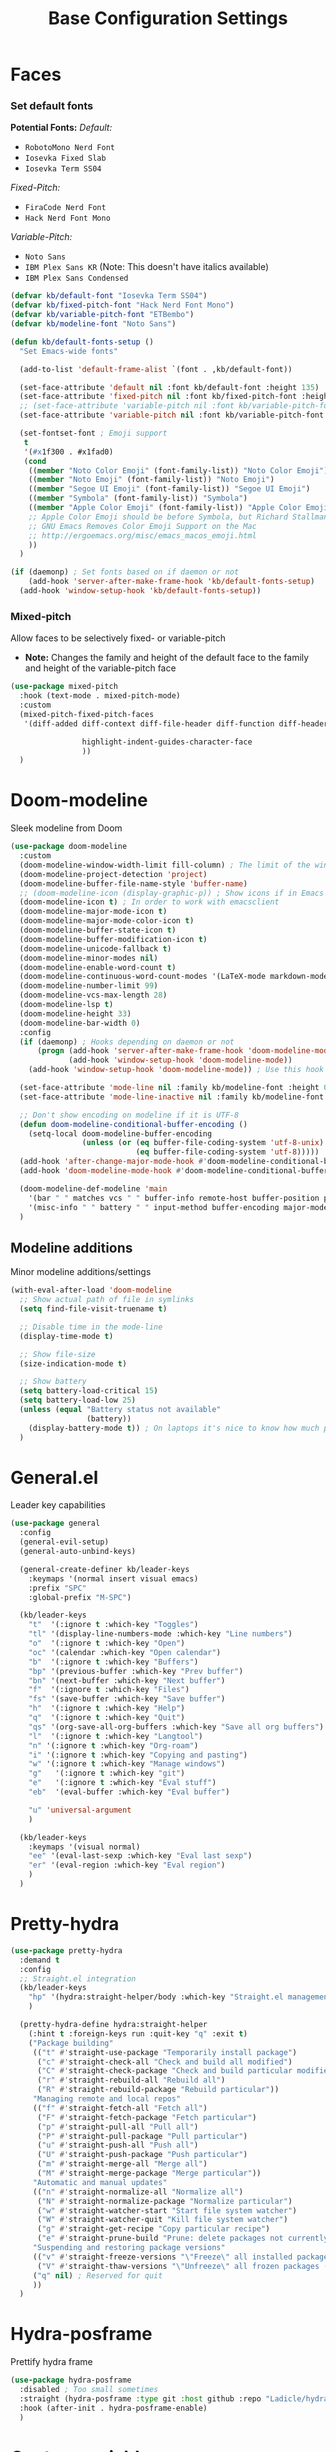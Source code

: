 #+TITLE: Base Configuration Settings

* Faces

*** Set default fonts

*Potential Fonts:*
/Default:/
+ =RobotoMono Nerd Font=
+ =Iosevka Fixed Slab=
+ =Iosevka Term SS04=
/Fixed-Pitch:/
+ =FiraCode Nerd Font=
+ =Hack Nerd Font Mono=
/Variable-Pitch:/
+ =Noto Sans=
+ =IBM Plex Sans KR= (Note: This doesn't have italics available)
+ =IBM Plex Sans Condensed=
#+BEGIN_SRC emacs-lisp
  (defvar kb/default-font "Iosevka Term SS04")
  (defvar kb/fixed-pitch-font "Hack Nerd Font Mono")
  (defvar kb/variable-pitch-font "ETBembo")
  (defvar kb/modeline-font "Noto Sans")

  (defun kb/default-fonts-setup ()
    "Set Emacs-wide fonts"

    (add-to-list 'default-frame-alist `(font . ,kb/default-font))

    (set-face-attribute 'default nil :font kb/default-font :height 135)
    (set-face-attribute 'fixed-pitch nil :font kb/fixed-pitch-font :height 140)
    ;; (set-face-attribute 'variable-pitch nil :font kb/variable-pitch-font :height 148)
    (set-face-attribute 'variable-pitch nil :font kb/variable-pitch-font :height 158)

    (set-fontset-font ; Emoji support
     t
     '(#x1f300 . #x1fad0)
     (cond
      ((member "Noto Color Emoji" (font-family-list)) "Noto Color Emoji")
      ((member "Noto Emoji" (font-family-list)) "Noto Emoji")
      ((member "Segoe UI Emoji" (font-family-list)) "Segoe UI Emoji")
      ((member "Symbola" (font-family-list)) "Symbola")
      ((member "Apple Color Emoji" (font-family-list)) "Apple Color Emoji")
      ;; Apple Color Emoji should be before Symbola, but Richard Stallman disabled it.
      ;; GNU Emacs Removes Color Emoji Support on the Mac
      ;; http://ergoemacs.org/misc/emacs_macos_emoji.html
      ))
    )

  (if (daemonp) ; Set fonts based on if daemon or not
      (add-hook 'server-after-make-frame-hook 'kb/default-fonts-setup)
    (add-hook 'window-setup-hook 'kb/default-fonts-setup))
#+END_SRC

*** Mixed-pitch

Allow faces to be selectively fixed- or variable-pitch
 * *Note:* Changes the family and height of the default face to the family and
    height of the variable-pitch face
#+BEGIN_SRC emacs-lisp
  (use-package mixed-pitch
    :hook (text-mode . mixed-pitch-mode)
    :custom
    (mixed-pitch-fixed-pitch-faces
     '(diff-added diff-context diff-file-header diff-function diff-header diff-hunk-header diff-removed font-latex-math-face font-latex-sedate-face font-latex-warning-face font-latex-sectioning-5-face font-lock-builtin-face font-lock-comment-delimiter-face font-lock-constant-face font-lock-doc-face font-lock-function-name-face font-lock-keyword-face font-lock-negation-char-face font-lock-preprocessor-face font-lock-regexp-grouping-backslash font-lock-regexp-grouping-construct font-lock-string-face font-lock-type-face font-lock-variable-name-face line-number line-number-current-line line-number-major-tick line-number-minor-tick markdown-code-face markdown-gfm-checkbox-face markdown-inline-code-face markdown-language-info-face markdown-language-keyword-face markdown-math-face message-header-name message-header-to message-header-cc message-header-newsgroups message-header-xheader message-header-subject message-header-other mu4e-header-key-face mu4e-header-value-face mu4e-link-face mu4e-contact-face mu4e-compose-separator-face mu4e-compose-header-face org-block org-block-begin-line org-block-end-line org-document-info-keyword org-code org-indent org-latex-and-related org-checkbox org-formula org-meta-line org-table org-verbatim

                  highlight-indent-guides-character-face
                  ))
    )
#+END_SRC

* Doom-modeline

Sleek modeline from Doom
#+BEGIN_SRC emacs-lisp
  (use-package doom-modeline
    :custom
    (doom-modeline-window-width-limit fill-column) ; The limit of the window width.
    (doom-modeline-project-detection 'project)
    (doom-modeline-buffer-file-name-style 'buffer-name)
    ;; (doom-modeline-icon (display-graphic-p)) ; Show icons if in Emacs GUI
    (doom-modeline-icon t) ; In order to work with emacsclient
    (doom-modeline-major-mode-icon t)
    (doom-modeline-major-mode-color-icon t)
    (doom-modeline-buffer-state-icon t)
    (doom-modeline-buffer-modification-icon t)
    (doom-modeline-unicode-fallback t)
    (doom-modeline-minor-modes nil)
    (doom-modeline-enable-word-count t)
    (doom-modeline-continuous-word-count-modes '(LaTeX-mode markdown-mode gfm-mode org-mode))
    (doom-modeline-number-limit 99)
    (doom-modeline-vcs-max-length 28)
    (doom-modeline-lsp t)
    (doom-modeline-height 33)
    (doom-modeline-bar-width 0)
    :config
    (if (daemonp) ; Hooks depending on daemon or not
        (progn (add-hook 'server-after-make-frame-hook 'doom-modeline-mode 100)
               (add-hook 'window-setup-hook 'doom-modeline-mode))
      (add-hook 'window-setup-hook 'doom-modeline-mode)) ; Use this hook to prevent right side from being clipped

    (set-face-attribute 'mode-line nil :family kb/modeline-font :height 0.75)
    (set-face-attribute 'mode-line-inactive nil :family kb/modeline-font :height 0.68)

    ;; Don't show encoding on modeline if it is UTF-8
    (defun doom-modeline-conditional-buffer-encoding ()
      (setq-local doom-modeline-buffer-encoding
                  (unless (or (eq buffer-file-coding-system 'utf-8-unix)
                              (eq buffer-file-coding-system 'utf-8)))))
    (add-hook 'after-change-major-mode-hook #'doom-modeline-conditional-buffer-encoding)
    (add-hook 'doom-modeline-mode-hook #'doom-modeline-conditional-buffer-encoding) ; Necessary so it takes affect imediately, not before I change major modes for the first time

    (doom-modeline-def-modeline 'main
      '(bar " " matches vcs " " buffer-info remote-host buffer-position parrot selection-info)
      '(misc-info " " battery " " input-method buffer-encoding major-mode checker minor-modes process))
    )
#+END_SRC

** Modeline additions

Minor modeline additions/settings
#+begin_src emacs-lisp
  (with-eval-after-load 'doom-modeline
    ;; Show actual path of file in symlinks
    (setq find-file-visit-truename t)

    ;; Disable time in the mode-line
    (display-time-mode t)

    ;; Show file-size
    (size-indication-mode t)

    ;; Show battery
    (setq battery-load-critical 15)
    (setq battery-load-low 25)
    (unless (equal "Battery status not available"
                   (battery))
      (display-battery-mode t)) ; On laptops it's nice to know how much power you have
    )
#+end_src

* General.el

Leader key capabilities
#+BEGIN_SRC emacs-lisp
  (use-package general
    :config
    (general-evil-setup)
    (general-auto-unbind-keys)

    (general-create-definer kb/leader-keys
      :keymaps '(normal insert visual emacs)
      :prefix "SPC"
      :global-prefix "M-SPC")

    (kb/leader-keys
      "t"  '(:ignore t :which-key "Toggles")
      "tl" '(display-line-numbers-mode :which-key "Line numbers")
      "o"  '(:ignore t :which-key "Open")
      "oc" '(calendar :which-key "Open calendar")
      "b"  '(:ignore t :which-key "Buffers")
      "bp" '(previous-buffer :which-key "Prev buffer")
      "bn" '(next-buffer :which-key "Next buffer")
      "f"  '(:ignore t :which-key "Files")
      "fs" '(save-buffer :which-key "Save buffer")
      "h"  '(:ignore t :which-key "Help")
      "q"  '(:ignore t :which-key "Quit")
      "qs" '(org-save-all-org-buffers :which-key "Save all org buffers")
      "l"  '(:ignore t :which-key "Langtool")
      "n" '(:ignore t :which-key "Org-roam")
      "i" '(:ignore t :which-key "Copying and pasting")
      "w" '(:ignore t :which-key "Manage windows")
      "g"   '(:ignore t :which-key "git")
      "e"   '(:ignore t :which-key "Eval stuff")
      "eb"  '(eval-buffer :which-key "Eval buffer")

      "u" 'universal-argument
      )

    (kb/leader-keys
      :keymaps '(visual normal)
      "ee" '(eval-last-sexp :which-key "Eval last sexp")
      "er" '(eval-region :which-key "Eval region")
      )
    )
#+END_SRC

* Pretty-hydra

#+begin_src emacs-lisp
  (use-package pretty-hydra
    :demand t
    :config
    ;; Straight.el integration
    (kb/leader-keys
      "hp" '(hydra:straight-helper/body :which-key "Straight.el management")
      )

    (pretty-hydra-define hydra:straight-helper
      (:hint t :foreign-keys run :quit-key "q" :exit t)
      ("Package building"
       (("t" #'straight-use-package "Temporarily install package")
        ("c" #'straight-check-all "Check and build all modified")
        ("C" #'straight-check-package "Check and build particular modified")
        ("r" #'straight-rebuild-all "Rebuild all")
        ("R" #'straight-rebuild-package "Rebuild particular"))
       "Managing remote and local repos"
       (("f" #'straight-fetch-all "Fetch all")
        ("F" #'straight-fetch-package "Fetch particular")
        ("p" #'straight-pull-all "Pull all")
        ("P" #'straight-pull-package "Pull particular")
        ("u" #'straight-push-all "Push all")
        ("U" #'straight-push-package "Push particular")
        ("m" #'straight-merge-all "Merge all")
        ("M" #'straight-merge-package "Merge particular"))
       "Automatic and manual updates"
       (("n" #'straight-normalize-all "Normalize all")
        ("N" #'straight-normalize-package "Normalize particular")
        ("w" #'straight-watcher-start "Start file system watcher")
        ("W" #'straight-watcher-quit "Kill file system watcher")
        ("g" #'straight-get-recipe "Copy particular recipe")
        ("e" #'straight-prune-build "Prune: delete packages not currently loaded (?)")) ; Recommended occasionally to clean up really long cache file (straight-cache-autoloads t) over time
       "Suspending and restoring package versions"
       (("v" #'straight-freeze-versions "\"Freeze\" all installed packages (?)")
        ("V" #'straight-thaw-versions "\"Unfreeze\" all frozen packages (?)"))
       ("q" nil) ; Reserved for quit
       ))
    )
#+end_src

* Hydra-posframe

Prettify hydra frame
#+begin_src emacs-lisp
  (use-package hydra-posframe
    :disabled ; Too small sometimes
    :straight (hydra-posframe :type git :host github :repo "Ladicle/hydra-posframe")
    :hook (after-init . hydra-posframe-enable)
    )
#+end_src

* Custom variables

For org and org-agenda
#+BEGIN_SRC emacs-lisp
  (setq org-directory "~/Documents/org-database/")
  (defvar kb/agenda-dir (concat org-directory "agenda/"))
  (defvar kb/roam-dir (concat org-directory "roam/"))
  (defvar kb/library-dir (concat org-directory "library/"))

  (defvar kb/all-org-dir-files (cl-remove-if
                                (lambda (it)
                                  (string-match-p (rx "archive.org") it))
                                (directory-files-recursively org-directory ".org$")))
  (defvar kb/all-agenda-dir-files (cl-remove-if
                                   (lambda (it)
                                     (string-match-p (rx "archive.org") it))
                                   (directory-files-recursively kb/agenda-dir ".org$")))
  (defvar kb/all-agenda-dir-files-minus-inbox (cl-remove-if
                                               (lambda (it)
                                                 (string-match-p (rx "archive.org") it)
                                                 (string-match-p (rx "inbox.org") it))
                                               (directory-files-recursively kb/agenda-dir ".org$")))
#+END_SRC

For file and directory shortcut functions (in custom functions section)
#+BEGIN_SRC emacs-lisp
  (defvar kb/library-dir (concat org-directory "library"))
  (defvar kb/emacs-base-config-file (concat user-emacs-directory "configs/base-config.org"))
  (defvar kb/emacs-config-dir (concat user-emacs-directory "configs/"))

  (defvar kb/dot-config-dir "~/.config/")
  (defvar kb/wm-config-file (concat kb/dot-config-dir "i3/config"))
#+END_SRC

* Custom functions

** Sudo a file

Find a fle with sudo
#+BEGIN_SRC emacs-lisp
(defun doom--sudo-file-path (file)
(let ((host (or (file-remote-p file 'host) "localhost")))
(concat "/" (when (file-remote-p file)
(concat (file-remote-p file 'method) ":"
(if-let (user (file-remote-p file 'user))
(concat user "@" host)
host)
"|"))
"sudo:root@" host
":" (or (file-remote-p file 'localname)
file))))

(defun doom/sudo-find-file (file)
"Open FILE as root."
(interactive "FOpen file as root: ")
(find-file (doom--sudo-file-path file)))
#+END_SRC>

Sudo the current file
#+BEGIN_SRC emacs-lisp
(defun doom/sudo-this-file ()
  "Open the current file as root."
  (interactive)
  (find-file
   (doom--sudo-file-path
    (or buffer-file-name
        (when (or (derived-mode-p 'dired-mode)
                  (derived-mode-p 'wdired-mode))
          default-directory)))))
#+END_SRC>

Keybinds
#+BEGIN_SRC emacs-lisp
(kb/leader-keys
"fu" '(doom/sudo-find-file :which-key "Sudo find file")
"fU" '(doom/sudo-this-file :which-key "Sudo current file")
)
#+END_SRC>

** Kill current buffer

#+BEGIN_SRC emacs-lisp
  (defun kb/kill-current-buffer ()
    (interactive)
    (kill-buffer (current-buffer)))

  (global-set-key (kbd "C-x K") 'kb/kill-current-buffer)
  (kb/leader-keys
    "bK" '(kb/kill-current-buffer :which-key "Kill current buffer")
    )
#+END_SRC

** Kill all buffers

#+BEGIN_SRC emacs-lisp
  (defun kb/kill-all-buffers ()
    (interactive)
    (mapc 'kill-buffer (buffer-list)))

  (kb/leader-keys
    "qQ" '(kb/kill-all-buffers :which-key "Kill all buffers"))
#+END_SRC

** Yank current buffer filename

#+BEGIN_SRC emacs-lisp
  (defun +default/yank-buffer-filename ()
    "Copy the current buffer's path to the kill ring."
    (interactive)
    (if-let (filename (or buffer-file-name (bound-and-true-p list-buffers-directory)))
        (message (kill-new (abbreviate-file-name filename)))
      (error "Couldn't find filename in current buffer")))

  (kb/leader-keys
    "fy" '(+default/yank-buffer-filename :which-key "Yank filename")
    )
    #+END_SRC

** Kill current file

#+BEGIN_SRC emacs-lisp
  (defun kb/delete-this-file (&optional path force-p)
    "Delete PATH, kill its buffers and expunge it from vc/magit cache.

      If PATH is not specified, default to the current buffer's file.

      If FORCE-P, delete without confirmation."
    (interactive
     (list (buffer-file-name (buffer-base-buffer))
           current-prefix-arg))
    (let* ((path (or path (buffer-file-name (buffer-base-buffer))))
           (short-path (abbreviate-file-name path)))
      (unless (and path (file-exists-p path))
        (user-error "Buffer is not visiting any file"))
      (unless (file-exists-p path)
        (error "File doesn't exist: %s" path))
      (unless (or force-p (y-or-n-p (format "Really delete %S?" short-path)))
        (user-error "Aborted"))
      (let ((buf (current-buffer)))
        (unwind-protect
            (progn (delete-file path) t)
          (if (file-exists-p path)
              (error "Failed to delete %S" short-path)
            ;; ;; Ensures that windows displaying this buffer will be switched to
            ;; ;; real buffers (`doom-real-buffer-p')
            ;; (doom/kill-this-buffer-in-all-windows buf t)
            ;; (doom--update-files path)
            (kb/kill-current-buffer)
            (message "Deleted %S" short-path))))))

  (kb/leader-keys
    "fD" '(kb/delete-this-file :which-key "Delete current file")
    )
#+END_SRC

** Rename/move current file

#+BEGIN_SRC emacs-lisp
  (defun kb/move-this-file (new-path &optional force-p)
    "Move current buffer's file to NEW-PATH.

      If FORCE-P, overwrite the destination file if it exists, without confirmation."
    (interactive
     (list (read-file-name "Move file to: ")
           current-prefix-arg))
    (unless (and buffer-file-name (file-exists-p buffer-file-name))
      (user-error "Buffer is not visiting any file"))
    (let ((old-path (buffer-file-name (buffer-base-buffer)))
          (new-path (expand-file-name new-path)))
      (make-directory (file-name-directory new-path) 't)
      (rename-file old-path new-path (or force-p 1))
      (set-visited-file-name new-path t t)
      ;; (doom--update-files old-path new-path)
      (message "File moved to %S" (abbreviate-file-name new-path))))

  (kb/leader-keys
    "fR" '(kb/move-this-file :which-key "Rename current file")
    )
#+END_SRC

** Sudo find file

#+BEGIN_SRC emacs-lisp
  (defun kb/sudo-find-file (file)
    "Open FILE as root."
    (interactive "FOpen file as root: ")
    (find-file (doom--sudo-file-path file)))

  (defun kb--sudo-file-path (file)
    (let ((host (or (file-remote-p file 'host) "localhost")))
      (concat "/" (when (file-remote-p file)
                    (concat (file-remote-p file 'method) ":"
                            (if-let (user (file-remote-p file 'user))
                                (concat user "@" host)
                              host)
                            "|"))
              "sudo:root@" host
              ":" (or (file-remote-p file 'localname)
                      file))))

  (kb/leader-keys
    "fu" '(kb/sudo-find-file :which-key "Find file as sudo")
    )
#+END_SRC

** Sudo save this file

#+BEGIN_SRC emacs-lisp
  (defun kb/sudo-this-file ()
    "Open the current file as root."
    (interactive)
    (find-file
     (kb--sudo-file-path
      (or buffer-file-name
          (when (or (derived-mode-p 'dired-mode)
                    (derived-mode-p 'wdired-mode))
            default-directory)))))

  (kb/leader-keys
    "fU" '(kb/sudo-this-file :which-key "Sudo save this file")
    )
#+END_SRC

** Traversing mark rings

#+begin_src emacs-lisp
  (kb/leader-keys
    "mg" 'org-mark-ring-goto
    "mc" 'counsel-mark-ring
    "ma" 'org-mark-ring-push
    )
#+end_src

** Idle quote

Display a random quote in the minibuffer after a certain amount of idle time. It's useful to get inspiration when stuck writing
#+begin_src emacs-lisp

(defconst kb/quotes
  '("You can't see paradise, if you don't pedal.  - Chicken Run "
    "He who who says he can and he who says he can’t are both usually right ― Confucius"
    "Why waste time proving over and over how great you are when you could be getting better? - Dweck The Mindset"
    "You’re not a failure until you start to assign blame. - The legendary basketball coach John Wooden"
    "I could hear my heart beating. I could hear everyone's heart. I could hear the human noise we sat there making, not one of us moving, not even when the room went dark. - Raymond Carver"
    "A writer is a sum of their experiences. Go get some - Stuck in Love (2012)"
    "If there is any one secret of success, it lies in the ability to get the other person's point of view and see things from that person's angle as well as from your own. - Henry Ford"
    "People who can put themselves in the place of other people who can understand the workings of their minds, need never worry about what the future has in store for them. - Owen D. Young"
    )
  "Good quotes
   they can be useful for creative writers as well.")

(defun kb/show-random-quotes ()
  "Show random quotes to minibuffer"
  (interactive)
  (message "%s"
           (nth (random (length kb/quotes))
                kb/quotes)))

(run-with-idle-timer 300 t 'kb/show-random-quotes)
#+end_src

** Keep tags on right-hand side

Taken from [[https://orgmode.org/worg/org-hacks.html#archiving][Org ad hoc code, quick hacks and workarounds]]. May be slow in big files
#+begin_src emacs-lisp
  (setq ba/org-adjust-tags-column t)

  (defun ba/org-adjust-tags-column-reset-tags ()
    "In org-mode buffers it will reset tag position according to
    `org-tags-column'."
    (when (and
           (not (string= (buffer-name) "*Remember*"))
           (eql major-mode 'org-mode))
      (let ((b-m-p (buffer-modified-p)))
        (condition-case nil
            (save-excursion
              (goto-char (point-min))
              (command-execute 'outline-next-visible-heading)
              ;; disable (message) that org-set-tags generates
              (flet ((message (&rest ignored) nil))
                (org-set-tags 1 t))
              (set-buffer-modified-p b-m-p))
          (error nil)))))

  (defun ba/org-adjust-tags-column-now ()
    "Right-adjust `org-tags-column' value, then reset tag position."
    (set (make-local-variable 'org-tags-column)
         (- (- (window-width) (length org-ellipsis))))
    (ba/org-adjust-tags-column-reset-tags))

  (defun ba/org-adjust-tags-column-maybe ()
    "If `ba/org-adjust-tags-column' is set to non-nil, adjust tags."
    (when ba/org-adjust-tags-column
      (ba/org-adjust-tags-column-now)))

  (defun ba/org-adjust-tags-column-before-save ()
    "Tags need to be left-adjusted when saving."
    (when ba/org-adjust-tags-column
      (setq org-tags-column 1)
      (ba/org-adjust-tags-column-reset-tags)))

  (defun ba/org-adjust-tags-column-after-save ()
    "Revert left-adjusted tag position done by before-save hook."
    (ba/org-adjust-tags-column-maybe)
    (set-buffer-modified-p nil))

  ;; Automatically align tags on right-hand side
  (add-hook 'window-configuration-change-hook
            'ba/org-adjust-tags-column-maybe)
  (add-hook 'before-save-hook 'ba/org-adjust-tags-column-before-save)
  (add-hook 'after-save-hook 'ba/org-adjust-tags-column-after-save)
  (add-hook 'org-agenda-mode-hook (lambda ()
                                    (setq org-agenda-tags-column (- (window-width)))))

  ;; Between invoking org-refile and
  ;; displaying the prompt (which triggers
  ;; window-configuration-change-hook)
  ;; tags might adjust, which invalidates
  ;; the org-refile cache
  (defadvice org-refile (around org-refile-disable-adjust-tags)
    "Disable dynamically adjusting tags"
    (let ((ba/org-adjust-tags-column nil))
      ad-do-it))
  (ad-activate 'org-refile)
#+end_src

* Misc

** Recentf

Enable logging of recent files
#+begin_src emacs-lisp
  (use-package recentf
    :straight nil
    :hook (after-init . recentf-mode)
    :custom
    (recentf-max-saved-items 1000)
    (recentf-max-menu-items 15)
    )
#+end_src

** Golden-ratio

Auto-size window so current is largest
#+begin_src emacs-lisp
  (use-package golden-ratio
    :disabled ; Not good in all cases
    :after (evil evil-collection) ; Relies on evil-window commands
    :hook (after-init . golden-ratio-mode)
    :custom
    (golden-ratio-extra-commands ; Commands which trigger changing of window ratio
     '(evil-window-next evil-window-right evil-window-left evil-window-down evil-window-up))
    (golden-ratio-exclude-buffer-names '("*org-roam*")) ; still buggy
    :preface
    (defun pl/helm-alive-p ()
      "Detect if helm buffer is active. Taken from https://emacs.readthedocs.io/en/latest/completion_and_selection.html"
      (if (boundp 'helm-alive-p)
          (symbol-value 'helm-alive-p)))
    :config
    (add-to-list 'golden-ratio-inhibit-functions 'pl/helm-alive-p)
    )
#+end_src

** Savehist

Make history of certain things (e.g. minibuffer) persistent across sessions
#+begin_src emacs-lisp
  (use-package savehist
    :straight nil
    :hook (after-init . savehist-mode)
    :custom
    (savehist-autosave-interval 300)
    :config
    (add-to-list 'savehist-additional-variables 'recentf-list) ; Save recent files
    (add-to-list 'savehist-additional-variables 'kill-ring) ; Save kill ring
    )
#+end_src

** Company-org-block

Custom company-backend for org-block snippets. Also opens code block automatically (or prompted) after creating the snippet
- Found from [[https://www.reddit.com/r/emacs/comments/jf0jo1/org_block_company_complete_and_edit/][org block company complete and edit : emacs]]
#+begin_src emacs-lisp
  (use-package company-org-block ; Found in ~/main-emacs/elisp/company-org-block.el
    :disabled ; Doesn't seem to work well right now
    :straight nil
    :after (company company-box)
    :custom
    (company-org-block-edit-mode 'auto) ; Automatically enter if in an environment
    :config
    (add-to-list 'company-backends 'company-org-block)
    )
#+end_src

** Unpackaged.el

A bunch of functions taken from [[https://github.com/alphapapa/unpackaged.el#reload-a-packages-features][GitHub - alphapapa/unpackaged.el: A collection of useful Emacs Lisp code that...]]. These are things which are useful but don't warrant an entire package.

*** Reload-package

Simple function for reloading an entire package and all its features
+ Useful after upgrading
#+begin_src emacs-lisp
  (defun unpackaged/reload-package (package &optional allp)
    "Reload PACKAGE's features.
  If ALLP is non-nil (interactively, with prefix), load all of its
  features; otherwise only load ones that were already loaded.

  This is useful to reload a package after upgrading it.  Since a
  package may provide multiple features, to reload it properly
  would require either restarting Emacs or manually unloading and
  reloading each loaded feature.  This automates that process.

  Note that this unloads all of the package's symbols before
  reloading.  Any data stored in those symbols will be lost, so if
  the package would normally save that data, e.g. when a mode is
  deactivated or when Emacs exits, the user should do so before
  using this command."
    (interactive
     (list (intern (completing-read "Package: "
                                    (mapcar #'car package-alist) nil t))
           current-prefix-arg))
    ;; This finds features in the currently installed version of PACKAGE, so if
    ;; it provided other features in an older version, those are not unloaded.
    (when (yes-or-no-p (format "Unload all of %s's symbols and reload its features? " package))
      (let* ((package-name (symbol-name package))
             (package-dir (file-name-directory
                           (locate-file package-name load-path (get-load-suffixes))))
             (package-files (directory-files package-dir 'full (rx ".el" eos)))
             (package-features
              (cl-loop for file in package-files
                       when (with-temp-buffer
                              (insert-file-contents file)
                              (when (re-search-forward (rx bol "(provide" (1+ space)) nil t)
                                (goto-char (match-beginning 0))
                                (cadadr (read (current-buffer)))))
                       collect it)))
        (unless allp
          (setf package-features (seq-intersection package-features features)))
        (dolist (feature package-features)
          (ignore-errors
            ;; Ignore error in case it's not loaded.
            (unload-feature feature 'force)))
        (dolist (feature package-features)
          (require feature))
        (message "Reloaded: %s" (mapconcat #'symbol-name package-features " ")))))
#+end_src

*** Font-compare

#+begin_src emacs-lisp
  (defvar lorem-ipsum-text)

  ;;;###autoload
  (defun unpackaged/font-compare (text fonts)
    "Compare TEXT displayed in FONTS.
  If TEXT is nil, use `lorem-ipsum' text. FONTS is a list of font
  family strings and/or font specs.

  Interactively, prompt for TEXT, using `lorem-ipsum' if left
  empty, and select FONTS with `x-select-font', pressing Cancel to
  stop selecting fonts."
    (interactive (list (pcase (read-string "Text: ")
                         ("" nil)
                         (else else))
                       ;; `x-select-font' calls quit() when Cancel is pressed, so we use
                       ;; `inhibit-quit', `with-local-quit', and `quit-flag' to avoid that.
                       (let ((inhibit-quit t))
                         (cl-loop for font = (with-local-quit
                                               (x-select-font))
                                  while font
                                  collect font into fonts
                                  finally do (setf quit-flag nil)
                                  finally return fonts))))
    (setq text (or text (s-word-wrap 80 (s-join " " (progn
                                                      (require 'lorem-ipsum)
                                                      (seq-random-elt lorem-ipsum-text))))))
    (with-current-buffer (get-buffer-create "*Font Compare*")
      (erase-buffer)
      (--each fonts
        (let ((family (cl-typecase it
                        (font (symbol-name (font-get it :family)))
                        (string it))))
          (insert family ": "
                  (propertize text
                              'face (list :family family))
                  "\n\n")))
      (pop-to-buffer (current-buffer))))
#+end_src

*** Org-fix-blank-lines

Ensure that there are blank lines before and after org heading. Use with =universal-argument= to apply to whole buffer
#+begin_src emacs-lisp
  (defun unpackaged/org-fix-blank-lines (&optional prefix)
    "Ensure that blank lines exist between headings and between headings and their contents.
  With prefix, operate on whole buffer. Ensures that blank lines
  exist after each headings's drawers."
    (interactive "P")
    (org-map-entries (lambda ()
                       (org-with-wide-buffer
                        ;; `org-map-entries' narrows the buffer, which prevents us from seeing
                        ;; newlines before the current heading, so we do this part widened.
                        (while (not (looking-back "\n\n" nil))
                          ;; Insert blank lines before heading.
                          (insert "\n")))
                       (let ((end (org-entry-end-position)))
                         ;; Insert blank lines before entry content
                         (forward-line)
                         (while (and (org-at-planning-p)
                                     (< (point) (point-max)))
                           ;; Skip planning lines
                           (forward-line))
                         (while (re-search-forward org-drawer-regexp end t)
                           ;; Skip drawers. You might think that `org-at-drawer-p' would suffice, but
                           ;; for some reason it doesn't work correctly when operating on hidden text.
                           ;; This works, taken from `org-agenda-get-some-entry-text'.
                           (re-search-forward "^[ \t]*:END:.*\n?" end t)
                           (goto-char (match-end 0)))
                         (unless (or (= (point) (point-max))
                                     (org-at-heading-p)
                                     (looking-at-p "\n"))
                           (insert "\n"))))
                     t (if prefix
                           nil
                         'tree)))
#+end_src

Call this function before every save in an org file
+ Don't do this for org-agenda files - it makes it ugly
#+begin_src emacs-lisp
  (add-hook 'before-save-hook (lambda ()
                                (if (and
                                     (eq major-mode 'org-mode) ; Org-mode
                                     (not (string-equal default-directory (expand-file-name kb/agenda-dir))) ; Not agenda-dir
                                     (not (string-equal buffer-file-name (expand-file-name "seedbox.org" org-roam-directory)))) ; Not seedbox
                                    (let ((current-prefix-arg 4)) ; Emulate C-u
                                      (call-interactively 'unpackaged/org-fix-blank-lines)))
                                ))
#+end_src

*** Magit-log date headers

Add dates to magit-logs
#+begin_src emacs-lisp
(use-package ov) ; Dependency
#+end_src

#+begin_src emacs-lisp
  (defun unpackaged/magit-log--add-date-headers (&rest _ignore)
    "Add date headers to Magit log buffers."
    (when (derived-mode-p 'magit-log-mode)
      (save-excursion
        (ov-clear 'date-header t)
        (goto-char (point-min))
        (cl-loop with last-age
                 for this-age = (-some--> (ov-in 'before-string 'any (line-beginning-position) (line-end-position))
                                  car
                                  (overlay-get it 'before-string)
                                  (get-text-property 0 'display it)
                                  cadr
                                  (s-match (rx (group (1+ digit) ; number
                                                      " "
                                                      (1+ (not blank))) ; unit
                                               (1+ blank) eos)
                                           it)
                                  cadr)
                 do (when (and this-age
                               (not (equal this-age last-age)))
                      (ov (line-beginning-position) (line-beginning-position)
                          'after-string (propertize (concat " " this-age "\n")
                                                    'face 'magit-section-heading)
                          'date-header t)
                      (setq last-age this-age))
                 do (forward-line 1)
                 until (eobp)))))

  (define-minor-mode unpackaged/magit-log-date-headers-mode
    "Display date/time headers in `magit-log' buffers."
    :global t
    (if unpackaged/magit-log-date-headers-mode
        (progn
          ;; Enable mode
          (add-hook 'magit-post-refresh-hook #'unpackaged/magit-log--add-date-headers)
          (advice-add #'magit-setup-buffer-internal :after #'unpackaged/magit-log--add-date-headers))
      ;; Disable mode
      (remove-hook 'magit-post-refresh-hook #'unpackaged/magit-log--add-date-headers)
      (advice-remove #'magit-setup-buffer-internal #'unpackaged/magit-log--add-date-headers)))

  (add-hook 'magit-mode-hook 'unpackaged/magit-log-date-headers-mode) ; Enable the minor mode
#+end_src
